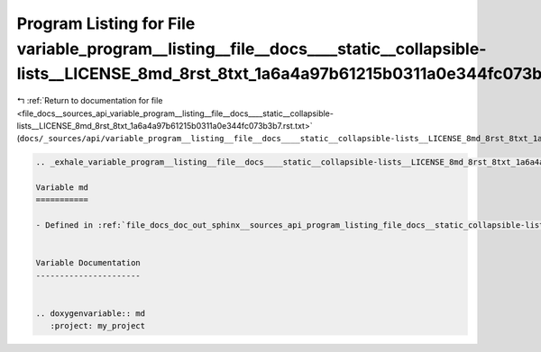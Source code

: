 
.. _program_listing_file_docs__sources_api_variable_program__listing__file__docs____static__collapsible-lists__LICENSE_8md_8rst_8txt_1a6a4a97b61215b0311a0e344fc073b3b7.rst.txt:

Program Listing for File variable_program__listing__file__docs____static__collapsible-lists__LICENSE_8md_8rst_8txt_1a6a4a97b61215b0311a0e344fc073b3b7.rst.txt
=============================================================================================================================================================

|exhale_lsh| :ref:`Return to documentation for file <file_docs__sources_api_variable_program__listing__file__docs____static__collapsible-lists__LICENSE_8md_8rst_8txt_1a6a4a97b61215b0311a0e344fc073b3b7.rst.txt>` (``docs/_sources/api/variable_program__listing__file__docs____static__collapsible-lists__LICENSE_8md_8rst_8txt_1a6a4a97b61215b0311a0e344fc073b3b7.rst.txt``)

.. |exhale_lsh| unicode:: U+021B0 .. UPWARDS ARROW WITH TIP LEFTWARDS

.. code-block:: cpp

   .. _exhale_variable_program__listing__file__docs____static__collapsible-lists__LICENSE_8md_8rst_8txt_1a6a4a97b61215b0311a0e344fc073b3b7:
   
   Variable md
   ===========
   
   - Defined in :ref:`file_docs_doc_out_sphinx__sources_api_program_listing_file_docs__static_collapsible-lists_LICENSE.md.rst.txt`
   
   
   Variable Documentation
   ----------------------
   
   
   .. doxygenvariable:: md
      :project: my_project
